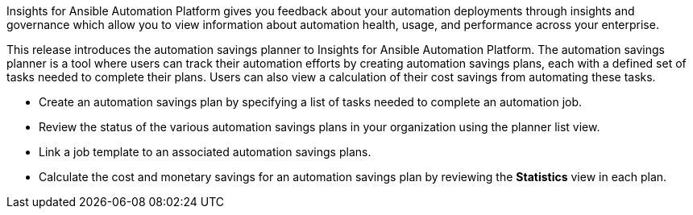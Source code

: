 [[insights-062021]]

Insights for Ansible Automation Platform gives you feedback about your automation deployments through insights and governance which allow you to view information about automation health, usage, and performance across your enterprise.

This release introduces the automation savings planner to Insights for Ansible Automation Platform. The automation savings planner is a tool where users can track their automation efforts by creating automation savings plans, each with a defined set of tasks needed to complete their plans. Users can also view a calculation of their cost savings from automating these tasks.

* Create an automation savings plan by specifying a list of tasks needed to complete an automation job.
* Review the status of the various automation savings plans in your organization using the planner list view.
* Link a job template to an associated automation savings plans.
* Calculate the cost and monetary savings for an automation savings plan by reviewing the *Statistics* view in each plan.
